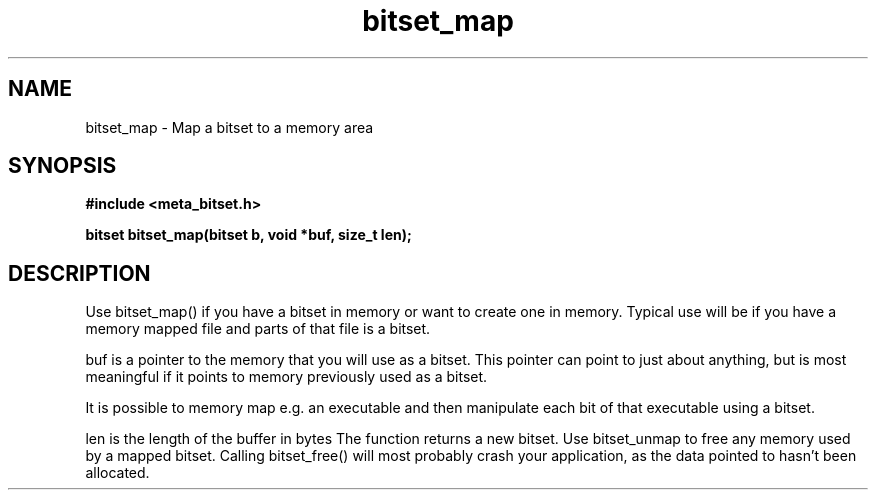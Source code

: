 .TH bitset_map 3 2016-01-30 "" "The Meta C Library"
.SH NAME
bitset_map \- Map a bitset to a memory area
.SH SYNOPSIS
.B #include <meta_bitset.h>
.sp
.BI "bitset bitset_map(bitset b, void *buf, size_t len);

.SH DESCRIPTION
Use bitset_map() if you have a bitset in memory or want to 
create one in memory. Typical use will be if you have a memory
mapped file and parts of that file is a bitset. 
.PP
buf is a pointer to the memory that you will use as a bitset.
This pointer can point to just about anything, but is most 
meaningful if it points to memory previously used as a bitset.
.PP
It is possible to memory map e.g. an executable and then manipulate
each bit of that executable using a bitset.
.PP
len is the length of the buffer in bytes
The function returns a new bitset. Use bitset_unmap to free any memory used 
by a mapped bitset. Calling bitset_free() will most probably
crash your application, as the data pointed to hasn't been allocated.
